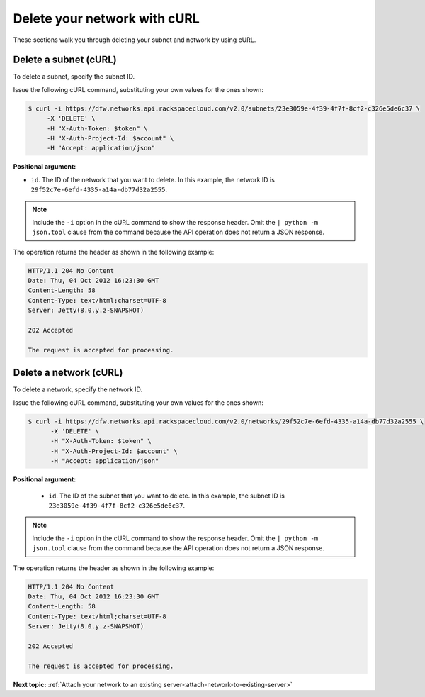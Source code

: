 .. _delete-network-with-curl:

Delete your network with cURL
-----------------------------

These sections walk you through deleting your subnet and network by using cURL.

.. _dn-delete-subnet-curl:

Delete a subnet (cURL)
~~~~~~~~~~~~~~~~~~~~~~

To delete a subnet, specify the subnet ID.

Issue the following cURL command, substituting your own values for the ones shown:

.. code::

   $ curl -i https://dfw.networks.api.rackspacecloud.com/v2.0/subnets/23e3059e-4f39-4f7f-8cf2-c326e5de6c37 \
        -X 'DELETE' \
        -H "X-Auth-Token: $token" \
        -H "X-Auth-Project-Id: $account" \
        -H "Accept: application/json" 
        
**Positional argument:**

-  ``id``. The ID of the network that you want to delete. In this example, the network 
   ID is ``29f52c7e-6efd-4335-a14a-db77d32a2555``.

.. note::

   Include the ``-i`` option in the cURL command to show the response header. Omit the 
   ``| python -m json.tool`` clause from the command because the API operation does not 
   return a JSON response.


The operation returns the header as shown in the following example:

.. code::

   HTTP/1.1 204 No Content
   Date: Thu, 04 Oct 2012 16:23:30 GMT
   Content-Length: 58
   Content-Type: text/html;charset=UTF-8
   Server: Jetty(8.0.y.z-SNAPSHOT)

   202 Accepted

   The request is accepted for processing.

.. _dn-delete-network-curl:

Delete a network (cURL)
~~~~~~~~~~~~~~~~~~~~~~~

To delete a network, specify the network ID.

Issue the following cURL command, substituting your own values for the ones shown:

.. code::

   $ curl -i https://dfw.networks.api.rackspacecloud.com/v2.0/networks/29f52c7e-6efd-4335-a14a-db77d32a2555 \
         -X 'DELETE' \
         -H "X-Auth-Token: $token" \
         -H "X-Auth-Project-Id: $account" \
         -H "Accept: application/json" 

**Positional argument:**

   -  ``id``. The ID of the subnet that you want to delete. In this example, the subnet ID 
      is ``23e3059e-4f39-4f7f-8cf2-c326e5de6c37``.

.. note::

   Include the ``-i`` option in the cURL command to show the response header. Omit the 
   ``| python -m json.tool`` clause from the command because the API operation does not 
   return a JSON response.

The operation returns the header as shown in the following example:

.. code::

   HTTP/1.1 204 No Content
   Date: Thu, 04 Oct 2012 16:23:30 GMT
   Content-Length: 58
   Content-Type: text/html;charset=UTF-8
   Server: Jetty(8.0.y.z-SNAPSHOT)

   202 Accepted

   The request is accepted for processing.

**Next topic:** :ref:`Attach your network to an existing server<attach-network-to-existing-server>`

